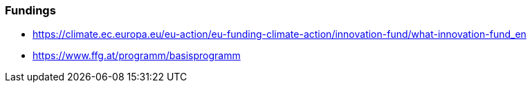 === Fundings

- https://climate.ec.europa.eu/eu-action/eu-funding-climate-action/innovation-fund/what-innovation-fund_en
- https://www.ffg.at/programm/basisprogramm